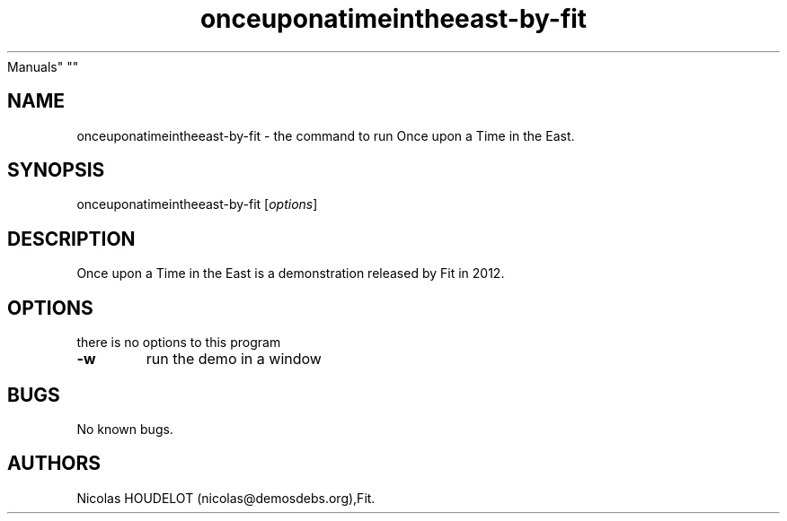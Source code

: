 .\" Automatically generated by Pandoc 2.5
.\"
.TH "onceuponatimeintheeast\-by\-fit" "6" "2018\-04\-05" "Once upon a Time in the East User
Manuals" ""
.hy
.SH NAME
.PP
onceuponatimeintheeast\-by\-fit \- the command to run Once upon a Time
in the East.
.SH SYNOPSIS
.PP
onceuponatimeintheeast\-by\-fit [\f[I]options\f[R]]
.SH DESCRIPTION
.PP
Once upon a Time in the East is a demonstration released by Fit in 2012.
.SH OPTIONS
.PP
there is no options to this program
.TP
.B \-w
run the demo in a window
.SH BUGS
.PP
No known bugs.
.SH AUTHORS
Nicolas HOUDELOT (nicolas\[at]demosdebs.org),Fit.
